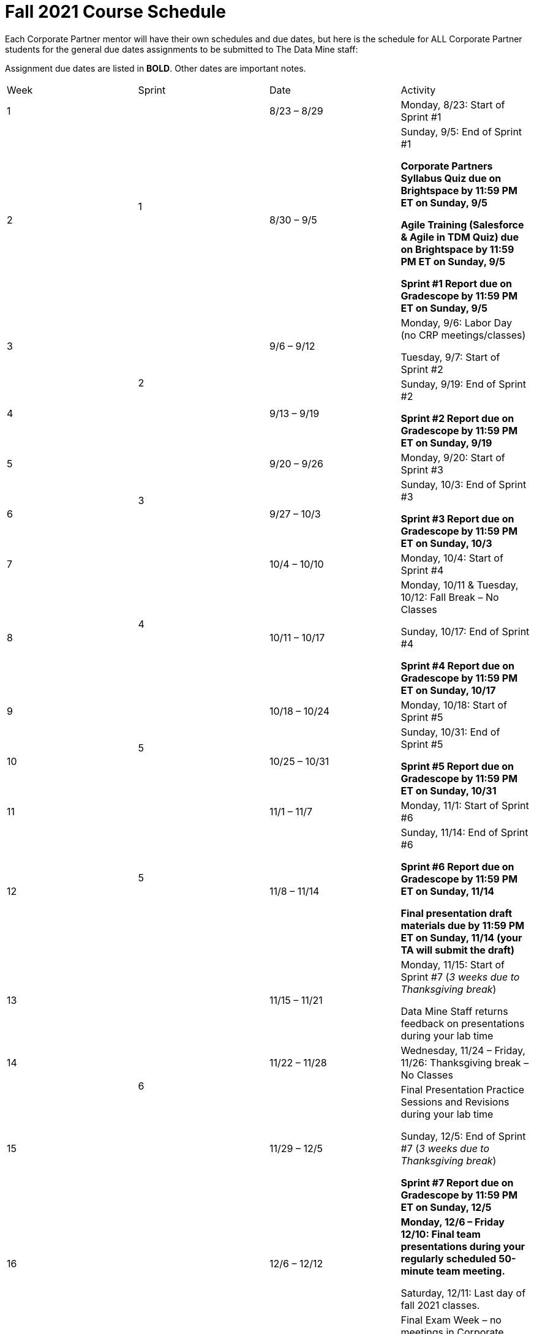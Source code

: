 = Fall 2021 Course Schedule

Each Corporate Partner mentor will have their own schedules and due dates, but here is the schedule for ALL Corporate Partner students for the general due dates assignments to be submitted to The Data Mine staff: 

Assignment due dates are listed in *BOLD*. Other dates are important notes.


[cols="1,1,1,4", cols="^.^,^.^,^.^,<.^"]
|===

|Week |Sprint |Date |Activity

|1
.2+|1
|8/23 – 8/29
|Monday, 8/23: Start of Sprint #1 



|2
|8/30 – 9/5
<.^|Sunday, 9/5: End of Sprint #1 

*Corporate Partners Syllabus Quiz due on Brightspace by 11:59 PM ET on Sunday, 9/5*

*Agile Training (Salesforce & Agile in TDM Quiz) due on Brightspace by 11:59 PM ET on Sunday, 9/5*

*Sprint #1 Report due on Gradescope by 11:59 PM ET on Sunday, 9/5*

|3
.2+|2
|9/6 – 9/12
|Monday, 9/6:  Labor Day (no CRP meetings/classes)

Tuesday, 9/7: Start of Sprint #2 




|4
|9/13 – 9/19
<.^|Sunday, 9/19: End of Sprint #2

*Sprint #2 Report due on Gradescope by 11:59 PM ET on Sunday, 9/19*


|5
.2+^|3
|9/20 – 9/26
|Monday, 9/20: Start of Sprint #3



|6
|9/27 – 10/3
<.^|Sunday, 10/3: End of Sprint #3 

*Sprint #3 Report due on Gradescope by 11:59 PM ET on Sunday, 10/3*


|7
.2+|4
|10/4 – 10/10	
|Monday, 10/4: Start of Sprint #4



|8
|10/11 – 10/17	
<.^|Monday, 10/11 & Tuesday, 10/12: Fall Break – No Classes 

Sunday, 10/17: End of Sprint #4

*Sprint #4 Report due on Gradescope by 11:59 PM ET on Sunday, 10/17*

|9
.2+|5
|10/18 – 10/24
|Monday, 10/18: Start of Sprint #5



|10
|10/25 – 10/31	
<.^|Sunday, 10/31: End of Sprint #5

*Sprint #5 Report due on Gradescope by 11:59 PM ET on Sunday, 10/31*

|11
.2+|5
|11/1 – 11/7	
|Monday, 11/1: Start of Sprint #6



|12
|11/8 – 11/14	
<.^|Sunday, 11/14: End of Sprint #6

*Sprint #6 Report due on Gradescope by 11:59 PM ET on Sunday, 11/14*

*Final presentation draft materials due by 11:59 PM ET on Sunday, 11/14 (your TA will submit the draft)*

|13
.3+|6
|11/15 – 11/21	
|Monday, 11/15: Start of Sprint #7 (_3 weeks due to Thanksgiving break_)

Data Mine Staff returns feedback on presentations during your lab time



|14
|11/22 – 11/28	
<.^|Wednesday, 11/24 – Friday, 11/26: Thanksgiving break – No Classes 


|15
|11/29 – 12/5
<.^|Final Presentation Practice Sessions and Revisions during your lab time

Sunday, 12/5: End of Sprint #7 (_3 weeks due to Thanksgiving break_)

*Sprint #7 Report due on Gradescope by 11:59 PM ET on Sunday, 12/5*

|16
|
|12/6 – 12/12
|*Monday, 12/6 – Friday 12/10: Final team presentations during your regularly scheduled 50-minute team meeting.* 

Saturday, 12/11: Last day of fall 2021 classes. 


|
|
|12/13 – 12/19	
|Final Exam Week – no meetings in Corporate Partners and nothing is due for this course. There are no final exams in Corporate Partners.

|
|
|12/21	
|Tuesday, 12/21: Fall 2021 grades are submitted to Registrar’s Office by 5 PM ET


|===